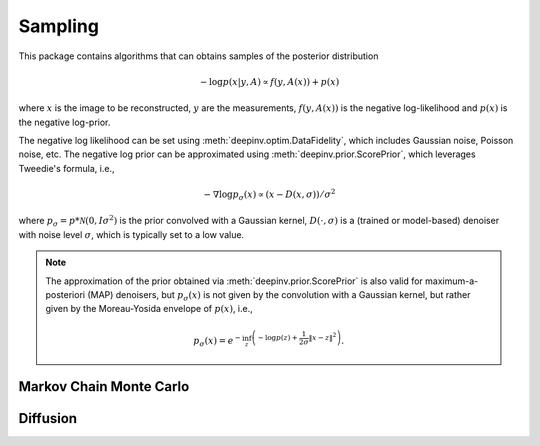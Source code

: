 Sampling
========

This package contains algorithms that can obtains samples of the posterior distribution

.. math::

    - \log p(x|y,A) \propto f(y,A(x))+p(x)

where :math:`x` is the image to be reconstructed, :math:`y` are the measurements,
:math:`f(y,A(x))` is the negative log-likelihood and :math:`p(x)` is the negative log-prior.


The negative log likelihood can be set using :meth:`deepinv.optim.DataFidelity`, which includes Gaussian noise,
Poisson noise, etc. The negative log prior can be approximated using :meth:`deepinv.prior.ScorePrior`,
which leverages Tweedie's formula, i.e.,

.. math::

    - \nabla \log p_{\sigma}(x) \propto \left(x-D(x,\sigma)\right)/\sigma^2

where :math:`p_{\sigma} = p*\mathcal{N}(0,I\sigma^2)` is the prior convolved with a Gaussian kernel,
:math:`D(\cdot,\sigma)` is a (trained or model-based) denoiser with noise level :math:`\sigma`,
which is typically set to a low value.

.. note::

    The approximation of the prior obtained via
    :meth:`deepinv.prior.ScorePrior` is also valid for maximum-a-posteriori (MAP) denoisers,
    but :math:`p_{\sigma}(x)` is not given by the convolution with a Gaussian kernel, but rather
    given by the Moreau-Yosida envelope of :math:`p(x)`, i.e.,

    .. math::

        p_{\sigma}(x)=e^{- \inf_z \left(-\log p(z) + \frac{1}{2\sigma}\|x-z\|^2 \right)}.




.. autosummary::
   :toctree: stubs
   :template: myclass_template.rst
   :nosignatures:

    deepinv.sampling.MonteCarlo

Markov Chain Monte Carlo
------------------------

.. autosummary::
   :toctree: stubs
   :template: myclass_template.rst
   :nosignatures:

    deepinv.sampling.ULA
    deepinv.sampling.SKRock


Diffusion
---------


.. autosummary::
   :toctree: stubs
   :template: myclass_template.rst
   :nosignatures:

    deepinv.sampling.DDRM
